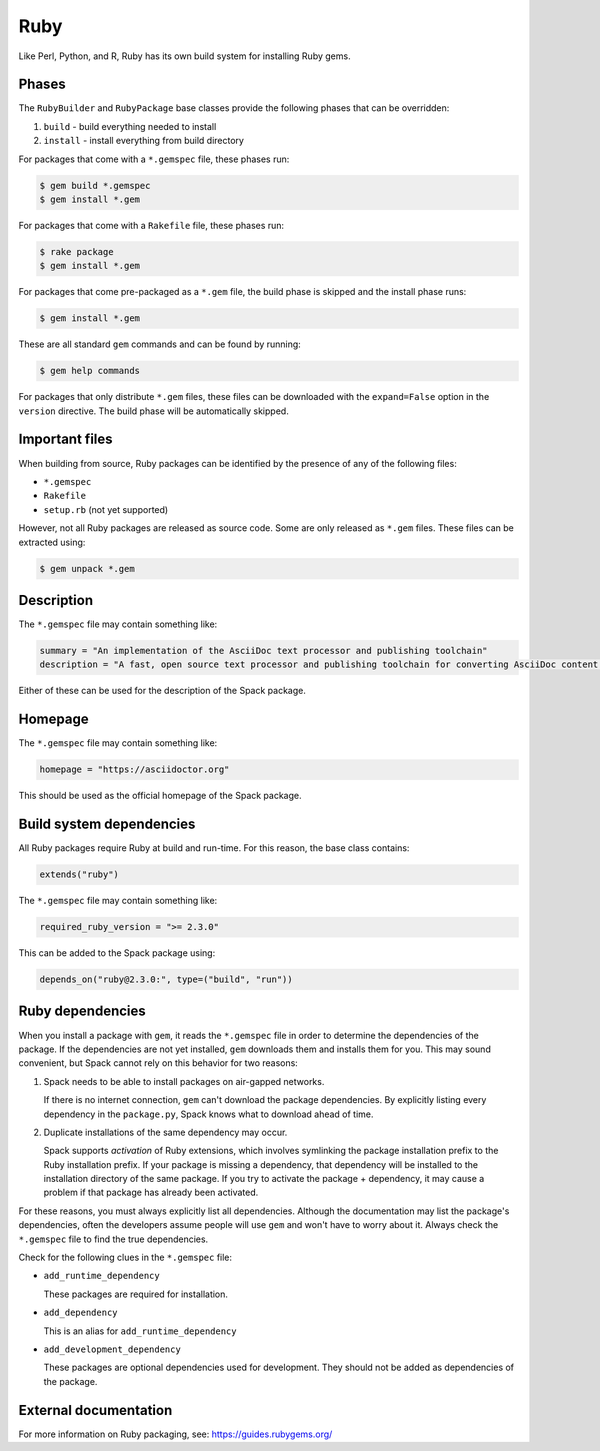 .. Copyright Spack Project Developers. See COPYRIGHT file for details.

   SPDX-License-Identifier: (Apache-2.0 OR MIT)

.. _rubypackage:

------
Ruby
------

Like Perl, Python, and R, Ruby has its own build system for
installing Ruby gems.

^^^^^^
Phases
^^^^^^

The ``RubyBuilder`` and ``RubyPackage`` base classes provide the following phases that
can be overridden:

#. ``build`` - build everything needed to install
#. ``install`` - install everything from build directory

For packages that come with a ``*.gemspec`` file, these phases run:

.. code-block:: console

   $ gem build *.gemspec
   $ gem install *.gem


For packages that come with a ``Rakefile`` file, these phases run:

.. code-block:: console

   $ rake package
   $ gem install *.gem


For packages that come pre-packaged as a ``*.gem`` file, the build
phase is skipped and the install phase runs:

.. code-block:: console

   $ gem install *.gem


These are all standard ``gem`` commands and can be found by running:

.. code-block:: console

   $ gem help commands


For packages that only distribute ``*.gem`` files, these files can be
downloaded with the ``expand=False`` option in the ``version`` directive.
The build phase will be automatically skipped.

^^^^^^^^^^^^^^^
Important files
^^^^^^^^^^^^^^^

When building from source, Ruby packages can be identified by the
presence of any of the following files:

* ``*.gemspec``
* ``Rakefile``
* ``setup.rb`` (not yet supported)

However, not all Ruby packages are released as source code. Some are only
released as ``*.gem`` files. These files can be extracted using:

.. code-block:: console

   $ gem unpack *.gem


^^^^^^^^^^^
Description
^^^^^^^^^^^

The ``*.gemspec`` file may contain something like:

.. code-block:: ruby

   summary = "An implementation of the AsciiDoc text processor and publishing toolchain"
   description = "A fast, open source text processor and publishing toolchain for converting AsciiDoc content to HTML 5, DocBook 5, and other formats."


Either of these can be used for the description of the Spack package.

^^^^^^^^
Homepage
^^^^^^^^

The ``*.gemspec`` file may contain something like:

.. code-block:: ruby

   homepage = "https://asciidoctor.org"


This should be used as the official homepage of the Spack package.

^^^^^^^^^^^^^^^^^^^^^^^^^
Build system dependencies
^^^^^^^^^^^^^^^^^^^^^^^^^

All Ruby packages require Ruby at build and run-time. For this reason,
the base class contains:

.. code-block:: python

   extends("ruby")


The ``*.gemspec`` file may contain something like:

.. code-block:: ruby

   required_ruby_version = ">= 2.3.0"


This can be added to the Spack package using:

.. code-block:: python

   depends_on("ruby@2.3.0:", type=("build", "run"))


^^^^^^^^^^^^^^^^^
Ruby dependencies
^^^^^^^^^^^^^^^^^

When you install a package with ``gem``, it reads the ``*.gemspec``
file in order to determine the dependencies of the package.
If the dependencies are not yet installed, ``gem`` downloads them
and installs them for you. This may sound convenient, but Spack
cannot rely on this behavior for two reasons:

#. Spack needs to be able to install packages on air-gapped networks.

   If there is no internet connection, ``gem`` can't download the
   package dependencies. By explicitly listing every dependency in
   the ``package.py``, Spack knows what to download ahead of time.

#. Duplicate installations of the same dependency may occur.

   Spack supports *activation* of Ruby extensions, which involves
   symlinking the package installation prefix to the Ruby installation
   prefix. If your package is missing a dependency, that dependency
   will be installed to the installation directory of the same package.
   If you try to activate the package + dependency, it may cause a
   problem if that package has already been activated.

For these reasons, you must always explicitly list all dependencies.
Although the documentation may list the package's dependencies,
often the developers assume people will use ``gem`` and won't have to
worry about it. Always check the ``*.gemspec`` file to find the true
dependencies.

Check for the following clues in the ``*.gemspec`` file:

* ``add_runtime_dependency``

  These packages are required for installation.

* ``add_dependency``

  This is an alias for ``add_runtime_dependency``

* ``add_development_dependency``

  These packages are optional dependencies used for development.
  They should not be added as dependencies of the package.

^^^^^^^^^^^^^^^^^^^^^^
External documentation
^^^^^^^^^^^^^^^^^^^^^^

For more information on Ruby packaging, see:
https://guides.rubygems.org/

